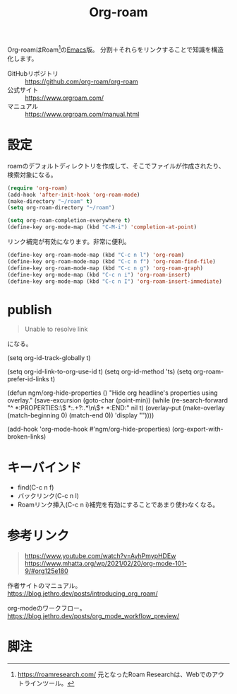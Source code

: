:PROPERTIES:
:ID:       815a2c31-7ddb-40ad-bae0-f84e1cfd8de1
:END:
#+title: Org-roam

Org-roamはRoam[fn:1]の[[id:1ad8c3d5-97ba-4905-be11-e6f2626127ad][Emacs]]版。
分割＋それらをリンクすることで知識を構造化します。

- GitHubリポジトリ :: https://github.com/org-roam/org-roam
- 公式サイト :: https://www.orgroam.com/
- マニュアル :: https://www.orgroam.com/manual.html

* 設定
roamのデフォルトディレクトリを作成して、そこでファイルが作成されたり、検索対象になる。

#+begin_src emacs-lisp
  (require 'org-roam)
  (add-hook 'after-init-hook 'org-roam-mode)
  (make-directory "~/roam" t)
  (setq org-roam-directory "~/roam")
#+end_src

#+begin_src emacs-lisp
  (setq org-roam-completion-everywhere t)
  (define-key org-mode-map (kbd "C-M-i") 'completion-at-point)
#+end_src
リンク補完が有効になります。非常に便利。

#+begin_src emacs-lisp
  (define-key org-roam-mode-map (kbd "C-c n l") 'org-roam)
  (define-key org-roam-mode-map (kbd "C-c n f") 'org-roam-find-file)
  (define-key org-roam-mode-map (kbd "C-c n g") 'org-roam-graph)
  (define-key org-mode-map (kbd "C-c n i") 'org-roam-insert)
  (define-key org-mode-map (kbd "C-c n I") 'org-roam-insert-immediate)
#+end_src

* publish
#+begin_quote
Unable to resolve link
#+end_quote
になる。

(setq org-id-track-globally t)

(setq org-id-link-to-org-use-id t)
(setq org-id-method 'ts)
(setq org-roam-prefer-id-links t)

(defun ngm/org-hide-properties ()
  "Hide org headline's properties using overlay."
  (save-excursion
    (goto-char (point-min))
    (while (re-search-forward
            "^ *:PROPERTIES:\n\\( *:.+?:.*\n\\)+ *:END:\n" nil t)
      (overlay-put (make-overlay
                    (match-beginning 0) (match-end 0))
                   'display ""))))

(add-hook 'org-mode-hook #'ngm/org-hide-properties)
(org-export-with-broken-links)
* キーバインド
 - find(C-c n f)
 - バックリンク(C-c n l)
 - Roamリンク挿入(C-c n i)補完を有効にすることであまり使わなくなる。
* 参考リンク
#+begin_quote
https://www.youtube.com/watch?v=AyhPmypHDEw
https://www.mhatta.org/wp/2021/02/20/org-mode-101-9/#org125e180
#+end_quote

作者サイトのマニュアル。
https://blog.jethro.dev/posts/introducing_org_roam/

org-modeのワークフロー。
https://blog.jethro.dev/posts/org_mode_workflow_preview/
* 脚注
[fn:1] https://roamresearch.com/ 元となったRoam Researchは、Webでのアウトラインツール。
